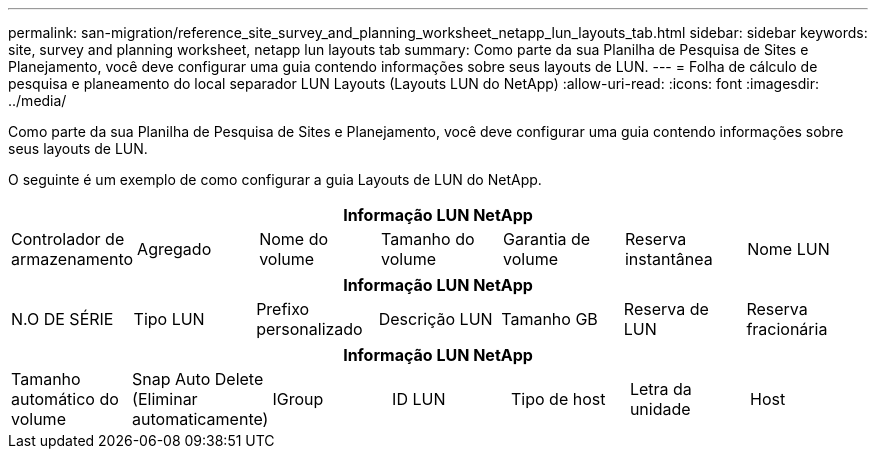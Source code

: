 ---
permalink: san-migration/reference_site_survey_and_planning_worksheet_netapp_lun_layouts_tab.html 
sidebar: sidebar 
keywords: site, survey and planning worksheet, netapp lun layouts tab 
summary: Como parte da sua Planilha de Pesquisa de Sites e Planejamento, você deve configurar uma guia contendo informações sobre seus layouts de LUN. 
---
= Folha de cálculo de pesquisa e planeamento do local separador LUN Layouts (Layouts LUN do NetApp)
:allow-uri-read: 
:icons: font
:imagesdir: ../media/


[role="lead"]
Como parte da sua Planilha de Pesquisa de Sites e Planejamento, você deve configurar uma guia contendo informações sobre seus layouts de LUN.

O seguinte é um exemplo de como configurar a guia Layouts de LUN do NetApp.

|===
7+| Informação LUN NetApp 


 a| 
Controlador de armazenamento
 a| 
Agregado
 a| 
Nome do volume
 a| 
Tamanho do volume
 a| 
Garantia de volume
 a| 
Reserva instantânea
 a| 
Nome LUN

|===
|===
7+| Informação LUN NetApp 


 a| 
N.O DE SÉRIE
 a| 
Tipo LUN
 a| 
Prefixo personalizado
 a| 
Descrição LUN
 a| 
Tamanho GB
 a| 
Reserva de LUN
 a| 
Reserva fracionária

|===
|===
7+| Informação LUN NetApp 


 a| 
Tamanho automático do volume
 a| 
Snap Auto Delete (Eliminar automaticamente)
 a| 
IGroup
 a| 
ID LUN
 a| 
Tipo de host
 a| 
Letra da unidade
 a| 
Host

|===